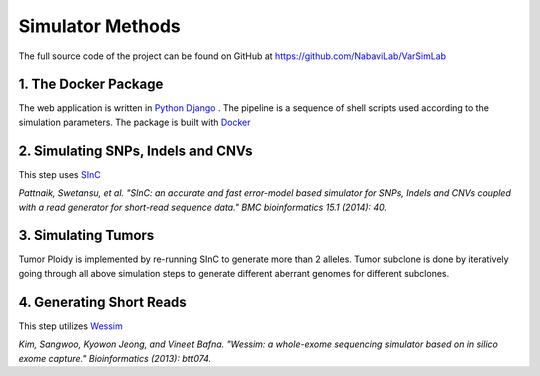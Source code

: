 Simulator Methods
-----------------

The full source code of the project can be found on GitHub at `https://github.com/NabaviLab/VarSimLab <https://github.com/NabaviLab/VarSimLab>`_

1. The Docker Package
^^^^^^^^^^^^^^^^^^^^^
The web application is written in `Python Django <https://www.djangoproject.com/>`_ . The pipeline is a sequence of shell scripts used according to the simulation parameters. The package is built with `Docker <https://www.docker.com>`_

2. Simulating SNPs, Indels and CNVs
^^^^^^^^^^^^^^^^^^^^^^^^^^^^^^^^^^^
This step uses `SInC <https://sourceforge.net/projects/sincsimulator/>`_

*Pattnaik, Swetansu, et al. "SInC: an accurate and fast error-model based simulator for SNPs, Indels and CNVs coupled with a read generator for short-read sequence data." BMC bioinformatics 15.1 (2014): 40.*

3. Simulating Tumors
^^^^^^^^^^^^^^^^^^^^
Tumor Ploidy is implemented by re-running SInC to generate more than 2 alleles. Tumor subclone is done by iteratively going through all above simulation steps to generate different aberrant genomes for different subclones.


4. Generating Short Reads
^^^^^^^^^^^^^^^^^^^^^^^^^
This step utilizes `Wessim <https://github.com/sak042/Wessim>`_

*Kim, Sangwoo, Kyowon Jeong, and Vineet Bafna. "Wessim: a whole-exome sequencing simulator based on in silico exome capture." Bioinformatics (2013): btt074.*

